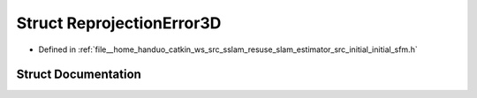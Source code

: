 .. _exhale_struct_structReprojectionError3D:

Struct ReprojectionError3D
==========================

- Defined in :ref:`file__home_handuo_catkin_ws_src_sslam_resuse_slam_estimator_src_initial_initial_sfm.h`


Struct Documentation
--------------------


.. doxygenstruct:: ReprojectionError3D
   :members:
   :protected-members:
   :undoc-members:
